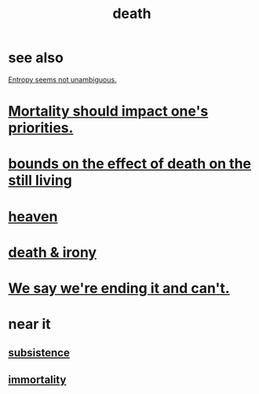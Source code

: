:PROPERTIES:
:ID:       c73ee824-eb2b-43f4-8ead-32d9d62ddc75
:END:
#+title: death
* see also
  [[id:a9730be0-42bc-49ab-8a0a-f7bfd55c729d][Entropy seems not unambiguous.]]
* [[id:9d3a6c74-b537-45c2-be1f-5810374851e8][Mortality should impact one's priorities.]]
* [[id:a8d26591-06a2-4cbd-9fe1-068b487dd2e7][bounds on the effect of death on the still living]]
* [[id:30952056-8521-470b-81bf-2e50f7d9d5e0][heaven]]
* [[id:8f6e74cd-0a1a-48c6-8acf-d16f8efe54b2][death & irony]]
* [[id:b3ec25ba-75fa-413d-ad2f-a3c738a2d339][We say we're ending it and can't.]]
* near it
** [[id:b928ca41-2cf7-47bb-be26-2ee550574d94][subsistence]]
** [[id:1d2b7fa8-e4f3-4e96-9b20-24901b7be28a][immortality]]
